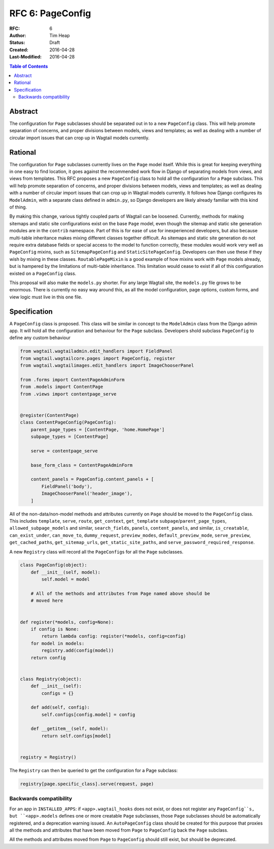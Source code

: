 =================
RFC 6: PageConfig
=================

:RFC: 6
:Author: Tim Heap
:Status: Draft
:Created: 2016-04-28
:Last-Modified: 2016-04-28

.. contents:: Table of Contents
   :depth: 3
   :local:

Abstract
========

The configuration for ``Page`` subclasses should be separated out in to a new ``PageConfig`` class.
This will help promote separation of concerns,
and proper divisions between models, views and templates;
as well as dealing with a number of circular import issues
that can crop up in Wagtail models currently.

Rational
========

The configuration for ``Page`` subclasses currently lives on the ``Page`` model itself.
While this is great for keeping everything in one easy to find location,
it goes against the recommended work flow in Django
of separating models from views,
and views from templates.
This RFC proposes a new ``PageConfig`` class
to hold all the configuration for a ``Page`` subclass.
This will help promote separation of concerns,
and proper divisions between models, views and templates;
as well as dealing with a number of circular import issues
that can crop up in Wagtail models currently.
It follows how Django configures its ``ModelAdmin``,
with a separate class defined in ``admin.py``,
so Django developers are likely already familiar with this kind of thing.

By making this change, various tightly coupled parts of Wagtail can be loosened.
Currently, methods for making sitemaps and static site configurations exist
on the base ``Page`` model,
even though the sitemap and static site generation modules
are in the ``contrib`` namespace.
Part of this is for ease of use for inexperienced developers,
but also because multi-table inheritance makes mixing different classes together difficult.
As sitemaps and static site generation
do not require extra database fields
or special access to the model to function correctly,
these modules would work very well as ``PageConfig`` mixins,
such as ``SitemapPageConfig`` and ``StaticSitePageConfig``.
Developers can then use these if they wish by mixing in these classes.
``RoutablePageMixin`` is a good example of how mixins work with ``Page`` models already,
but is hampered by the limitations of multi-table inheritance.
This limitation would cease to exist
if all of this configuration existed on a ``PageConfig`` class.

This proposal will also make the ``models.py`` shorter.
For any large Wagtail site,
the ``models.py`` file grows to be enormous.
There is currently no easy way around this,
as all the model configuration, page options, custom forms, and view logic
must live in this one file.

Specification
=============

A ``PageConfig`` class is proposed.
This class will be similar in concept to the ``ModelAdmin`` class
from the Django admin app.
It will hold all the configuration and behaviour for the ``Page`` subclass.
Developers shold subclass ``PageConfig`` to define any custom behaviour

.. code-block:: python

    from wagtail.wagtailadmin.edit_handlers import FieldPanel
    from wagtail.wagtailcore.pages import PageConfig, register
    from wagtail.wagtailimages.edit_handlers import ImageChooserPanel

    from .forms import ContentPageAdminForm
    from .models import ContentPage
    from .views import contentpage_serve


    @register(ContentPage)
    class ContentPageConfig(PageConfig):
        parent_page_types = [ContentPage, 'home.HomePage']
        subpage_types = [ContentPage]

        serve = contentpage_serve

        base_form_class = ContentPageAdminForm

        content_panels = PageConfig.content_panels + [
            FieldPanel('body'),
            ImageChooserPanel('header_image'),
        ]


All of the non-data/non-model methods and attributes currently on ``Page``
should be moved to the ``PageConfig`` class.
This includes ``template``, ``serve``, ``route``,
``get_context``, ``get_template``
``subpage``/``parent_page_types``, ``allowed_subpage_models`` and similar,
``search_fields``, ``panels``, ``content_panels``, and similar,
``is_creatable``, ``can_exist_under``, ``can_move_to``,
``dummy_request``, ``preview_modes``, ``default_preview_mode``, ``serve_preview``,
``get_cached_paths``, ``get_sitemap_urls``, ``get_static_site_paths``, and
``serve_password_required_response``.

A new ``Registry`` class will record all the ``PageConfig``\s for all the
``Page`` subclasses.

.. code-block:: python

    class PageConfig(object):
        def __init__(self, model):
            self.model = model

        # All of the methods and attributes from Page named above should be
        # moved here


    def register(*models, config=None):
        if config is None:
            return lambda config: register(*models, config=config)
        for model in models:
            registry.add(config(model))
        return config


    class Registry(object):
        def __init__(self):
            configs = {}

        def add(self, config):
            self.configs[config.model] = config

        def __getitem__(self, model):
            return self.configs[model]


    registry = Registry()

The ``Registry`` can then be queried to get the configuration for a Page
subclass:

.. code-block:: python

    registry[page.specific_class].serve(request, page)

Backwards compatibility
-----------------------

For an app in ``INSTALLED_APPS``:
if ``<app>.wagtail_hooks`` does not exist,
or does not register any ``PageConfig``s,
but ``<app>.models`` defines one or more creatable ``Page`` subclasses,
those ``Page`` subclasses should be automatically registered,
and a deprecation warning issued.
An ``AutoPageConfig`` class should be created for this purpose
that proxies all the methods and attributes
that have been moved from ``Page`` to ``PageConfig``
back the ``Page`` subclass.

All the methods and attributes moved from ``Page`` to ``PageConfig`` should still exist,
but should be deprecated.
